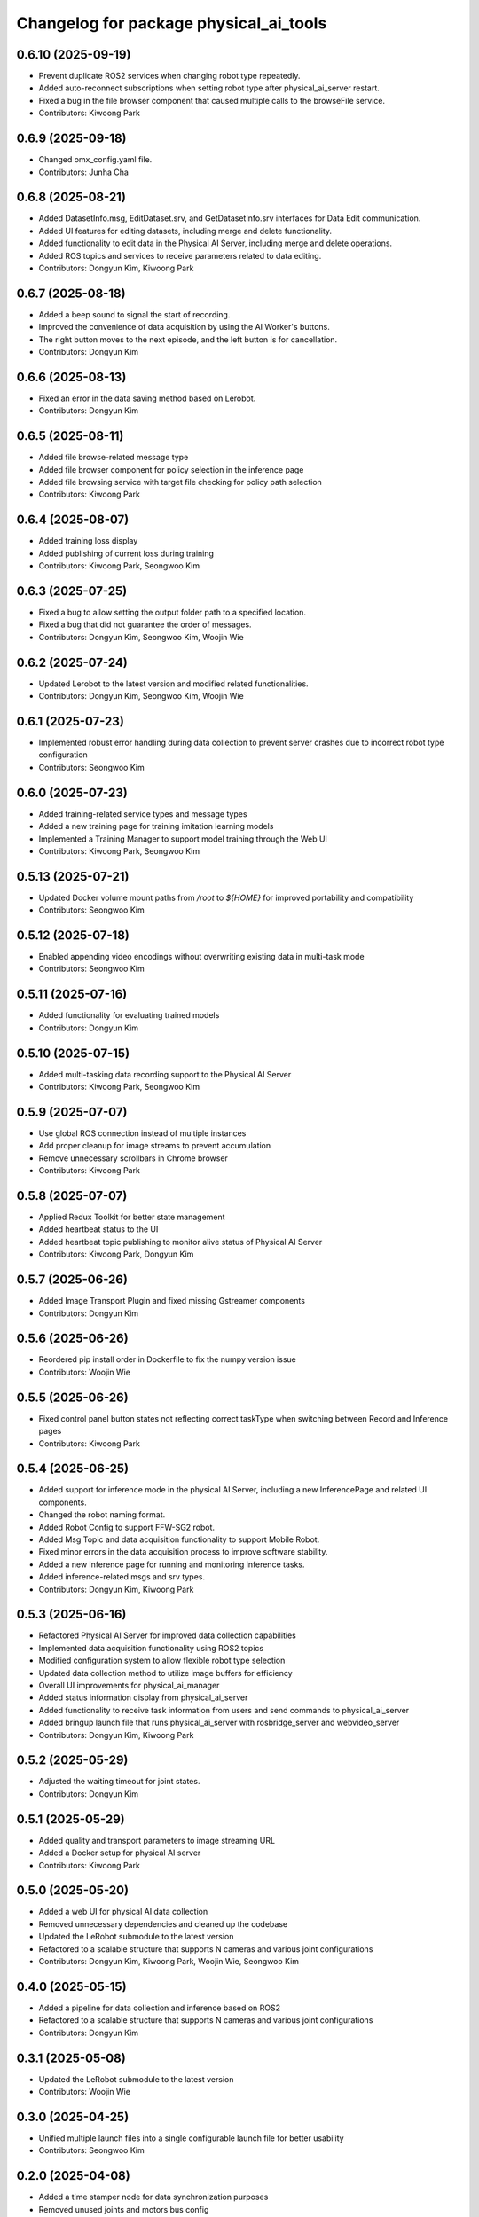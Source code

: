 ^^^^^^^^^^^^^^^^^^^^^^^^^^^^^^^^^^^^^^^
Changelog for package physical_ai_tools
^^^^^^^^^^^^^^^^^^^^^^^^^^^^^^^^^^^^^^^

0.6.10 (2025-09-19)
------------------
* Prevent duplicate ROS2 services when changing robot type repeatedly.
* Added auto-reconnect subscriptions when setting robot type after physical_ai_server restart.
* Fixed a bug in the file browser component that caused multiple calls to the browseFile service.
* Contributors: Kiwoong Park

0.6.9 (2025-09-18)
------------------
* Changed omx_config.yaml file.
* Contributors: Junha Cha

0.6.8 (2025-08-21)
------------------
* Added DatasetInfo.msg, EditDataset.srv, and GetDatasetInfo.srv interfaces for Data Edit communication.
* Added UI features for editing datasets, including merge and delete functionality.
* Added functionality to edit data in the Physical AI Server, including merge and delete operations.
* Added ROS topics and services to receive parameters related to data editing.
* Contributors: Dongyun Kim, Kiwoong Park

0.6.7 (2025-08-18)
------------------
* Added a beep sound to signal the start of recording.
* Improved the convenience of data acquisition by using the AI Worker's buttons.
* The right button moves to the next episode, and the left button is for cancellation.
* Contributors: Dongyun Kim

0.6.6 (2025-08-13)
------------------
* Fixed an error in the data saving method based on Lerobot.
* Contributors: Dongyun Kim

0.6.5 (2025-08-11)
------------------
* Added file browse-related message type
* Added file browser component for policy selection in the inference page
* Added file browsing service with target file checking for policy path selection
* Contributors: Kiwoong Park

0.6.4 (2025-08-07)
------------------
* Added training loss display
* Added publishing of current loss during training
* Contributors: Kiwoong Park, Seongwoo Kim

0.6.3 (2025-07-25)
------------------
* Fixed a bug to allow setting the output folder path to a specified location.
* Fixed a bug that did not guarantee the order of messages.
* Contributors: Dongyun Kim, Seongwoo Kim, Woojin Wie

0.6.2 (2025-07-24)
------------------
* Updated Lerobot to the latest version and modified related functionalities.
* Contributors: Dongyun Kim, Seongwoo Kim, Woojin Wie

0.6.1 (2025-07-23)
------------------
* Implemented robust error handling during data collection to prevent server crashes due to incorrect robot type configuration
* Contributors: Seongwoo Kim

0.6.0 (2025-07-23)
------------------
* Added training-related service types and message types
* Added a new training page for training imitation learning models
* Implemented a Training Manager to support model training through the Web UI
* Contributors: Kiwoong Park, Seongwoo Kim

0.5.13 (2025-07-21)
------------------
* Updated Docker volume mount paths from `/root` to `${HOME}` for improved portability and compatibility
* Contributors: Seongwoo Kim

0.5.12 (2025-07-18)
------------------
* Enabled appending video encodings without overwriting existing data in multi-task mode
* Contributors: Seongwoo Kim

0.5.11 (2025-07-16)
------------------
* Added functionality for evaluating trained models
* Contributors: Dongyun Kim

0.5.10 (2025-07-15)
------------------
* Added multi-tasking data recording support to the Physical AI Server
* Contributors: Kiwoong Park, Seongwoo Kim

0.5.9 (2025-07-07)
------------------
* Use global ROS connection instead of multiple instances
* Add proper cleanup for image streams to prevent accumulation
* Remove unnecessary scrollbars in Chrome browser
* Contributors: Kiwoong Park

0.5.8 (2025-07-07)
------------------
* Applied Redux Toolkit for better state management
* Added heartbeat status to the UI
* Added heartbeat topic publishing to monitor alive status of Physical AI Server
* Contributors: Kiwoong Park, Dongyun Kim

0.5.7 (2025-06-26)
------------------
* Added Image Transport Plugin and fixed missing Gstreamer components
* Contributors: Dongyun Kim

0.5.6 (2025-06-26)
------------------
* Reordered pip install order in Dockerfile to fix the numpy version issue
* Contributors: Woojin Wie

0.5.5 (2025-06-26)
------------------
* Fixed control panel button states not reflecting correct taskType when switching between Record and Inference pages
* Contributors: Kiwoong Park

0.5.4 (2025-06-25)
------------------
* Added support for inference mode in the physical AI Server, including a new InferencePage and related UI components.
* Changed the robot naming format.
* Added Robot Config to support FFW-SG2 robot.
* Added Msg Topic and data acquisition functionality to support Mobile Robot.
* Fixed minor errors in the data acquisition process to improve software stability.
* Added a new inference page for running and monitoring inference tasks.
* Added inference-related msgs and srv types.
* Contributors: Dongyun Kim, Kiwoong Park

0.5.3 (2025-06-16)
------------------
* Refactored Physical AI Server for improved data collection capabilities
* Implemented data acquisition functionality using ROS2 topics
* Modified configuration system to allow flexible robot type selection
* Updated data collection method to utilize image buffers for efficiency
* Overall UI improvements for physical_ai_manager
* Added status information display from physical_ai_server
* Added functionality to receive task information from users and send commands to physical_ai_server
* Added bringup launch file that runs physical_ai_server with rosbridge_server and webvideo_server
* Contributors: Dongyun Kim, Kiwoong Park

0.5.2 (2025-05-29)
------------------
* Adjusted the waiting timeout for joint states.
* Contributors: Dongyun Kim

0.5.1 (2025-05-29)
------------------
* Added quality and transport parameters to image streaming URL
* Added a Docker setup for physical AI server
* Contributors: Kiwoong Park

0.5.0 (2025-05-20)
------------------
* Added a web UI for physical AI data collection
* Removed unnecessary dependencies and cleaned up the codebase
* Updated the LeRobot submodule to the latest version
* Refactored to a scalable structure that supports N cameras and various joint configurations
* Contributors: Dongyun Kim, Kiwoong Park, Woojin Wie, Seongwoo Kim

0.4.0 (2025-05-15)
------------------
* Added a pipeline for data collection and inference based on ROS2
* Refactored to a scalable structure that supports N cameras and various joint configurations
* Contributors: Dongyun Kim

0.3.1 (2025-05-08)
------------------
* Updated the LeRobot submodule to the latest version
* Contributors: Woojin Wie

0.3.0 (2025-04-25)
------------------
* Unified multiple launch files into a single configurable launch file for better usability
* Contributors: Seongwoo Kim

0.2.0 (2025-04-08)
------------------
* Added a time stamper node for data synchronization purposes
* Removed unused joints and motors bus config
* Contributors: Seongwoo Kim, Hyungyu Kim

0.1.0 (2025-04-07)
------------------
* Added a full workflow for recording and visualizing datasets using the LeRobot interface
* Added bringup scripts for system initialization
* Contributors: Seongwoo Kim, Pyo

